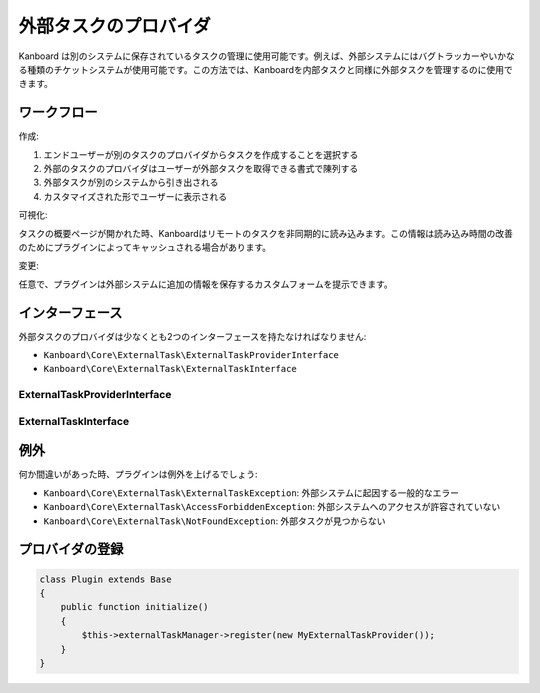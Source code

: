 外部タスクのプロバイダ
=======================

Kanboard は別のシステムに保存されているタスクの管理に使用可能です。例えば、外部システムにはバグトラッカーやいかなる種類のチケットシステムが使用可能です。この方法では、Kanboardを内部タスクと同様に外部タスクを管理するのに使用できます。

ワークフロー
--------

作成:

1. エンドユーザーが別のタスクのプロバイダからタスクを作成することを選択する
2. 外部のタスクのプロバイダはユーザーが外部タスクを取得できる書式で陳列する
3. 外部タスクが別のシステムから引き出される
4. カスタマイズされた形でユーザーに表示される

可視化:

タスクの概要ページが開かれた時、Kanboardはリモートのタスクを非同期的に読み込みます。この情報は読み込み時間の改善のためにプラグインによってキャッシュされる場合があります。

変更:

任意で、プラグインは外部システムに追加の情報を保存するカスタムフォームを提示できます。

インターフェース
----------

外部タスクのプロバイダは少なくとも2つのインターフェースを持たなければなりません:

-  ``Kanboard\Core\ExternalTask\ExternalTaskProviderInterface``
-  ``Kanboard\Core\ExternalTask\ExternalTaskInterface``

ExternalTaskProviderInterface
~~~~~~~~~~~~~~~~~~~~~~~~~~~~~

+-------------------------------------------------------+---------------------------------------+
| メソッド                                                | 使用方法                                 |
+=======================================================+=======================================+
| ``getName()``                                         | プロバイダ名 (label) を取得             |
+-------------------------------------------------------+---------------------------------------+
| ``fetch()``                                           | 外部システムorキャッシュから |
|                                                       | タスクのフォームを回収                       |
+-------------------------------------------------------+---------------------------------------+
| ``save($uri, array $formValues, array &$formErrors)`` | 別のシステムに外部タスクを保存  |
+-------------------------------------------------------+---------------------------------------+
| ``getImportFormTemplate()``                           | タスクをインポートするテンプレート名を取得         |
+-------------------------------------------------------+---------------------------------------+
| ``getCreationFormTemplate()``                         | テンプレートのフォームを作成            |
+-------------------------------------------------------+---------------------------------------+
| ``getModificationFormTemplate()``                     | テンプレートのフォームを変更         |
+-------------------------------------------------------+---------------------------------------+
| ``getViewTemplate()``                                 | タスクビューのテンプレート名を取得          |
+-------------------------------------------------------+---------------------------------------+
| ``buildTaskUri(array $formValues)``                   | インポートしたフォームの値を元に      |
|                                                       | 外部タスクのURIをビルドする                    |
+-------------------------------------------------------+---------------------------------------+

ExternalTaskInterface
~~~~~~~~~~~~~~~~~~~~~

+---------------------+-------------------------------------------------+
| メソッド              | 使用方法                                           |
+=====================+=================================================+
| ``getUri()``        | タスクのURIを返す |
+---------------------+-------------------------------------------------+
| ``getFormValues()`` | タスクのフォームを埋めているデータを連想配列で返す         |
+---------------------+-------------------------------------------------+

例外
----------

何か間違いがあった時、プラグインは例外を上げるでしょう:

-  ``Kanboard\Core\ExternalTask\ExternalTaskException``: 外部システムに起因する一般的なエラー
-  ``Kanboard\Core\ExternalTask\AccessForbiddenException``: 外部システムへのアクセスが許容されていない
-  ``Kanboard\Core\ExternalTask\NotFoundException``: 外部タスクが見つからない

プロバイダの登録
---------------------

.. code:: php

    class Plugin extends Base
    {
        public function initialize()
        {
            $this->externalTaskManager->register(new MyExternalTaskProvider());
        }
    }
